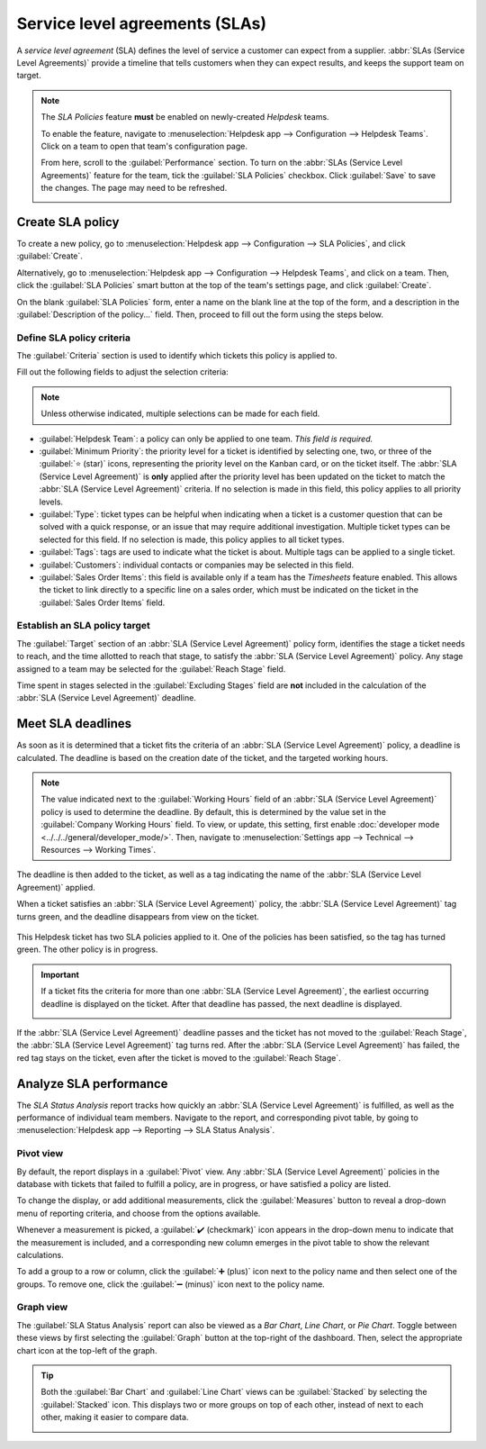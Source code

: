 ===============================
Service level agreements (SLAs)
===============================

A *service level agreement* (SLA) defines the level of service a customer can expect from a
supplier. :abbr:`SLAs (Service Level Agreements)` provide a timeline that tells customers when they
can expect results, and keeps the support team on target.

.. note::
   The *SLA Policies* feature **must** be enabled on newly-created *Helpdesk* teams.

   To enable the feature, navigate to :menuselection:`Helpdesk app --> Configuration --> Helpdesk
   Teams`. Click on a team to open that team's configuration page.

   From here, scroll to the :guilabel:`Performance` section. To turn on the :abbr:`SLAs (Service
   Level Agreements)` feature for the team, tick the :guilabel:`SLA Policies` checkbox. Click
   :guilabel:`Save` to save the changes. The page may need to be refreshed.

   .. image:: sla/sla-enable.png
      :align: center
      :alt: The configuration page for a Helpdesk team with the SLA feature enabled.

Create SLA policy
=================

To create a new policy, go to :menuselection:`Helpdesk app --> Configuration --> SLA Policies`, and
click :guilabel:`Create`.

Alternatively, go to :menuselection:`Helpdesk app --> Configuration --> Helpdesk Teams`, and click
on a team. Then, click the :guilabel:`SLA Policies` smart button at the top of the team's settings
page, and click :guilabel:`Create`.

On the blank :guilabel:`SLA Policies` form, enter a name on the blank line at the top of the form,
and a description in the :guilabel:`Description of the policy...` field. Then, proceed to fill out
the form using the steps below.

Define SLA policy criteria
--------------------------

The :guilabel:`Criteria` section is used to identify which tickets this policy is applied to.

Fill out the following fields to adjust the selection criteria:

.. note::
   Unless otherwise indicated, multiple selections can be made for each field.

- :guilabel:`Helpdesk Team`: a policy can only be applied to one team. *This field is required.*
- :guilabel:`Minimum Priority`: the priority level for a ticket is identified by selecting one, two,
  or three of the :guilabel:`⭐ (star)` icons, representing the priority level on the Kanban card, or
  on the ticket itself. The :abbr:`SLA (Service Level Agreement)` is **only** applied after the
  priority level has been updated on the ticket to match the :abbr:`SLA (Service Level Agreement)`
  criteria. If no selection is made in this field, this policy applies to all priority levels.
- :guilabel:`Type`: ticket types can be helpful when indicating when a ticket is a customer
  question that can be solved with a quick response, or an issue that may require additional
  investigation. Multiple ticket types can be selected for this field. If no selection is made, this
  policy applies to all ticket types.
- :guilabel:`Tags`: tags are used to indicate what the ticket is about. Multiple tags can be applied
  to a single ticket.
- :guilabel:`Customers`: individual contacts or companies may be selected in this field.
- :guilabel:`Sales Order Items`: this field is available only if a team has the *Timesheets* feature
  enabled. This allows the ticket to link directly to a specific line on a sales order, which must
  be indicated on the ticket in the :guilabel:`Sales Order Items` field.

Establish an SLA policy target
------------------------------

The :guilabel:`Target` section of an :abbr:`SLA (Service Level Agreement)` policy form, identifies
the stage a ticket needs to reach, and the time allotted to reach that stage, to satisfy the
:abbr:`SLA (Service Level Agreement)` policy. Any stage assigned to a team may be selected for the
:guilabel:`Reach Stage` field.

.. example::
   An :abbr:`SLA (Service Level Agreement)` titled `8 Hours to Close` tracks the working time before
   a ticket is completed, and would have `Solved` as the :guilabel:`Reach Stage`. Simultaneously, an
   :abbr:`SLA (Service Level Agreement)` titled `2 Days to Start` tracks the working time before
   work on a ticket has begun, and would have `In Progress` as the :guilabel:`Reach Stage`.

Time spent in stages selected in the :guilabel:`Excluding Stages` field are **not** included in the
calculation of the :abbr:`SLA (Service Level Agreement)` deadline.

Meet SLA deadlines
==================

As soon as it is determined that a ticket fits the criteria of an :abbr:`SLA (Service Level
Agreement)` policy, a deadline is calculated. The deadline is based on the creation date of the
ticket, and the targeted working hours.

.. note::
   The value indicated next to the :guilabel:`Working Hours` field of an :abbr:`SLA (Service Level
   Agreement)` policy is used to determine the deadline. By default, this is determined by the value
   set in the :guilabel:`Company Working Hours` field. To view, or update, this setting, first
   enable :doc:`developer mode <../../../general/developer_mode/>`.  Then, navigate to
   :menuselection:`Settings app --> Technical --> Resources --> Working Times`.

The deadline is then added to the ticket, as well as a tag indicating the name of the :abbr:`SLA
(Service Level Agreement)` applied.

When a ticket satisfies an :abbr:`SLA (Service Level Agreement)` policy, the :abbr:`SLA (Service
Level Agreement)` tag turns green, and the deadline disappears from view on the ticket.

.. figure:: sla/sla-tags.png
   :align: center
   :alt: A Helpdesk ticket with two SLA tags attached.

   This Helpdesk ticket has two SLA policies applied to it. One of the policies has been satisfied,
   so the tag has turned green. The other policy is in progress.

.. important::
   If a ticket fits the criteria for more than one :abbr:`SLA (Service Level Agreement)`, the
   earliest occurring deadline is displayed on the ticket. After that deadline has passed, the next
   deadline is displayed.

   .. image:: sla/sla-deadline.png
      :align: center
      :alt: A Helpdesk ticket with emphasis on the deadline field.

If the :abbr:`SLA (Service Level Agreement)` deadline passes and the ticket has not moved to the
:guilabel:`Reach Stage`, the :abbr:`SLA (Service Level Agreement)` tag turns red. After the
:abbr:`SLA (Service Level Agreement)` has failed, the red tag stays on the ticket, even after the
ticket is moved to the :guilabel:`Reach Stage`.

Analyze SLA performance
=======================

The *SLA Status Analysis* report tracks how quickly an :abbr:`SLA (Service Level Agreement)` is
fulfilled, as well as the performance of individual team members. Navigate to the report, and
corresponding pivot table, by going to :menuselection:`Helpdesk app --> Reporting --> SLA Status
Analysis`.

Pivot view
----------

By default, the report displays in a :guilabel:`Pivot` view. Any :abbr:`SLA (Service Level
Agreement)` policies in the database with tickets that failed to fulfill a policy, are in progress,
or have satisfied a policy are listed.

.. image:: sla/sla-status-analysis.png
   :align: center
   :alt: The pivot view of the SLA Analysis report.

To change the display, or add additional measurements, click the :guilabel:`Measures` button to
reveal a drop-down menu of reporting criteria, and choose from the options available.

Whenever a measurement is picked, a :guilabel:`✔️ (checkmark)` icon appears in the drop-down menu to
indicate that the measurement is included, and a corresponding new column emerges in the pivot table
to show the relevant calculations.

To add a group to a row or column, click the :guilabel:`➕ (plus)` icon next to the policy name and
then select one of the groups. To remove one, click the :guilabel:`➖ (minus)` icon next to the
policy name.

Graph view
----------

The :guilabel:`SLA Status Analysis` report can also be viewed as a *Bar Chart*, *Line Chart*, or
*Pie Chart*. Toggle between these views by first selecting the :guilabel:`Graph` button at the
top-right of the dashboard. Then, select the appropriate chart icon at the top-left of the graph.

.. tabs::

   .. tab:: Bar Chart

       .. figure:: sla/sla-report-bar.png
          :align: center
          :alt: View of the SLA status analysis report in bar view.

          A bar chart can deal with larger data sets, and compare data across several categories.

   .. tab:: Line Chart

       .. figure:: sla/sla-report-line.png
          :align: center
          :alt: View of the SLA status analysis report in line view.

          A line chart can visualize data trends or changes over time.

   .. tab:: Pie Chart

       .. figure:: sla/sla-report-pie.png
          :align: center
          :alt: View of the SLA status analysis report in pie chart view.

          A pie chart compares data among a small number of categories.

.. tip::
   Both the :guilabel:`Bar Chart` and :guilabel:`Line Chart` views can be :guilabel:`Stacked` by
   selecting the :guilabel:`Stacked` icon. This displays two or more groups on top of each other,
   instead of next to each other, making it easier to compare data.

   .. image:: sla/sla-report-stacked.png
      :align: center
      :alt: An example of the SLA analysis report, displaying the stacked bar graph view.

.. seealso::
   :doc:`../advanced/close_tickets`
